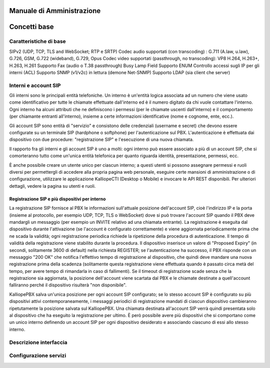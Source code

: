 Manuale di Amministrazione
=====

Concetti base
====

Caratteristiche di base
-----
SIPv2 (UDP, TCP, TLS and WebSocket; RTP e SRTP)
Codec audio supportati (con transcoding) : G.711 (A.law, u.law), G.726, GSM, G.722 (wideband), G.729, Opus
Codec video supportati (passthrough, no transcoding): VP8 H.264, H.263+, H.263, H.261
Supporto Fax (audio o T.38 passthrough)
Busy Lamp Field
Supporto ENUM
Controllo accessi sugli IP per gli interni (ACL)
Supporto SNMP (v1/v2c) in lettura (demone Net-SNMP)
Supporto LDAP (sia client che server)

Interni e account SIP
---------

Gli interni sono le principali entità telefoniche. Un interno è un'entità logica associata ad un numero che viene usato come identificativo per tutte le chiamate effettuate dall'interno ed è il numero digitato da chi vuole contattare l'interno. Ogni interno ha alcuni attributi che ne definiscono i permessi (per le chiamate uscenti dall'interno) e il comportamento (per chiamante entranti all'interno), insieme a certe informazioni identificative (nome e cognome, ente, ecc.).

Gli account SIP sono entità di "servizio" e consistono delle credenziali (username e secret) che devono essere configurate su un terminale SIP (hardphone o softphone) per l'autenticazione sul PBX. L'autenticazione è effettuata dai dispositivo con due procedure: "registrazione SIP" e l'esecuzione di una nuova chiamata.

Il rapporto fra gli interni e gli account SIP è uno a molti: ogni interno può essere associato a più di un account SIP, che si comorteranno tutto come un'unica entità telefonica per quanto riguarda identità, presentazione, permessi, ecc.

È anche possibile creare un utente unico per ciascun interno; a questi utenti si possono assegnare permessi e ruoli diversi per permettergli di accedere alla propria pagina web personale, eseguire certe mansioni di amministrazione o di configurazione, utilizzare le applicazione KalliopeCTI (Desktop o Mobile) e invocare le API REST disponibili. Per ulteriori dettagli, vedere la pagina su utenti e ruoli.

Registrazione SIP e più dispositivi per interno
++++++

La registrazione SIP fornisce al PBX le informazioni sull'attuale posizione dell'account SIP, cioè l'indirizzo IP e la porta (insieme al protocollo, per esempio UDP, TCP, TLS o WebSocket) dove si può trovare l'account SIP quando il PBX deve mandargli un messaggio (per esempio un INVITE relativo ad una chiamata entrante). La registrazione è eseguita dal dispositivo durante l'attivazione (se l'account è configurato correttamente) e viene aggiornata periodicamente prima che ne scada la validità; ogni registrazione periodica richiede la ripetizione della procedura di autenticazione. Il tempo di validità della registrazione viene stabilito durante la procedura. Il dispositivo inserisce un valore di "Proposed Expiry" (in secondi, solitamente 3600 di default) nella richiesta REGISTER; se l'autenticazione ha successo, il PBX risponde con un messaggio "200 OK" che notifica l'effettivo tempo di registrazione al dispositivo, che quindi deve mandare una nuova registrazione prima della scadenza (solitamente questa registrazione viene effettuata quando è passato circa metà del tempo, per avere tempo di rimandarla in caso di fallimenti). Se il timeout di registrazione scade senza che la registrazione sia aggiornata, la posizione dell'account viene scartata dal PBX e le chiamate destinate a quell'account falliranno perché il dispositivo risulterà "non disponibile".

KalliopePBX salva un'unica posizione per ogni account SIP configurato; se lo stesso account SIP è configurato su più dispositivi attivi contemporaneamente, i messaggi periodici di registrazione mandati di ciascun dispositivo cambieranno ripetutamente la posizione salvata sul KalliopePBX. Una chiamata destinata all'account SIP verrà quindi presentata solo al dispositivo che ha eseguito la registrazione per ultimo. È però possibile avere più dispositivi che si comportano come un unico interno definendo un account SIP per ogni dispositivo desiderato e associando ciascuno di essi allo stesso interno.




Descrizione interfaccia
------------




Configurazione servizi
------------


